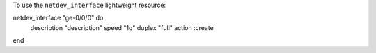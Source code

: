 .. This is an included how-to. 

To use the ``netdev_interface`` lightweight resource:

.. code-block:: ruby

netdev_interface "ge-0/0/0" do
  description "description"
  speed "1g"
  duplex "full"
  action :create
end
